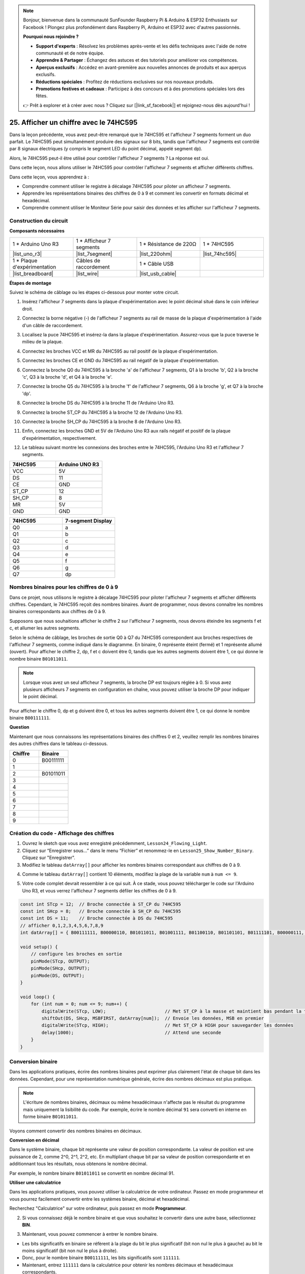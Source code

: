 .. note::

    Bonjour, bienvenue dans la communauté SunFounder Raspberry Pi & Arduino & ESP32 Enthusiasts sur Facebook ! Plongez plus profondément dans Raspberry Pi, Arduino et ESP32 avec d'autres passionnés.

    **Pourquoi nous rejoindre ?**

    - **Support d'experts** : Résolvez les problèmes après-vente et les défis techniques avec l'aide de notre communauté et de notre équipe.
    - **Apprendre & Partager** : Échangez des astuces et des tutoriels pour améliorer vos compétences.
    - **Aperçus exclusifs** : Accédez en avant-première aux nouvelles annonces de produits et aux aperçus exclusifs.
    - **Réductions spéciales** : Profitez de réductions exclusives sur nos nouveaux produits.
    - **Promotions festives et cadeaux** : Participez à des concours et à des promotions spéciales lors des fêtes.

    👉 Prêt à explorer et à créer avec nous ? Cliquez sur [|link_sf_facebook|] et rejoignez-nous dès aujourd'hui !

25. Afficher un chiffre avec le 74HC595
===========================================

Dans la leçon précédente, vous avez peut-être remarqué que le 74HC595 et l'afficheur 7 segments forment un duo parfait. Le 74HC595 peut simultanément produire des signaux sur 8 bits, tandis que l'afficheur 7 segments est contrôlé par 8 signaux électriques (y compris le segment LED du point décimal, appelé segment dp).

Alors, le 74HC595 peut-il être utilisé pour contrôler l'afficheur 7 segments ? La réponse est oui.

Dans cette leçon, nous allons utiliser le 74HC595 pour contrôler l'afficheur 7 segments et afficher différents chiffres.

.. raw:: html

    <video muted controls style = "max-width:90%">
        <source src="_static/video/25_show_number.mp4" type="video/mp4">
        Your browser does not support the video tag.
    </video>

Dans cette leçon, vous apprendrez à :

* Comprendre comment utiliser le registre à décalage 74HC595 pour piloter un afficheur 7 segments.
* Apprendre les représentations binaires des chiffres de 0 à 9 et comment les convertir en formats décimal et hexadécimal.
* Comprendre comment utiliser le Moniteur Série pour saisir des données et les afficher sur l'afficheur 7 segments.


Construction du circuit
--------------------------

**Composants nécessaires**

.. list-table:: 
   :widths: 25 25 25 25
   :header-rows: 0

   * - 1 * Arduino Uno R3
     - 1 * Afficheur 7 segments
     - 1 * Résistance de 220Ω
     - 1 * 74HC595
   * - |list_uno_r3| 
     - |list_7segment| 
     - |list_220ohm| 
     - |list_74hc595| 
   * - 1 * Plaque d'expérimentation
     - Câbles de raccordement
     - 1 * Câble USB
     - 
   * - |list_breadboard| 
     - |list_wire| 
     - |list_usb_cable| 
     - 

**Étapes de montage**

Suivez le schéma de câblage ou les étapes ci-dessous pour monter votre circuit.

.. image:: img/25_show_number.png
    :width: 500
    :align: center

1. Insérez l'afficheur 7 segments dans la plaque d'expérimentation avec le point décimal situé dans le coin inférieur droit.

.. image:: img/25_show_number_7segment.png
    :width: 500
    :align: center

2. Connectez la borne négative (-) de l'afficheur 7 segments au rail de masse de la plaque d'expérimentation à l'aide d'un câble de raccordement.

.. image:: img/25_show_number_resistor.png
    :width: 500
    :align: center

3. Localisez la puce 74HC595 et insérez-la dans la plaque d'expérimentation. Assurez-vous que la puce traverse le milieu de la plaque.

.. image:: img/25_show_number_74hc595.png
    :width: 500
    :align: center

4. Connectez les broches VCC et MR du 74HC595 au rail positif de la plaque d'expérimentation.

.. image:: img/25_show_number_vcc.png
    :width: 500
    :align: center

5. Connectez les broches CE et GND du 74HC595 au rail négatif de la plaque d'expérimentation.

.. image:: img/25_show_number_gnd.png
    :width: 500
    :align: center

6. Connectez la broche Q0 du 74HC595 à la broche 'a' de l'afficheur 7 segments, Q1 à la broche 'b', Q2 à la broche 'c', Q3 à la broche 'd', et Q4 à la broche 'e'.

.. image:: img/25_show_number_q0_q4.png
    :width: 500
    :align: center

7. Connectez la broche Q5 du 74HC595 à la broche 'f' de l'afficheur 7 segments, Q6 à la broche 'g', et Q7 à la broche 'dp'.

.. image:: img/25_show_number_q5_q7.png
    :width: 500
    :align: center

8. Connectez la broche DS du 74HC595 à la broche 11 de l'Arduino Uno R3.

.. image:: img/25_show_number_pin11.png
    :width: 500
    :align: center

9. Connectez la broche ST_CP du 74HC595 à la broche 12 de l'Arduino Uno R3.

.. image:: img/25_show_number_pin12.png
    :width: 500
    :align: center

10. Connectez la broche SH_CP du 74HC595 à la broche 8 de l'Arduino Uno R3.

.. image:: img/25_show_number_pin8.png
    :width: 500
    :align: center

11. Enfin, connectez les broches GND et 5V de l'Arduino Uno R3 aux rails négatif et positif de la plaque d'expérimentation, respectivement.

.. image:: img/25_show_number.png
    :width: 500
    :align: center

12. Le tableau suivant montre les connexions des broches entre le 74HC595, l'Arduino Uno R3 et l'afficheur 7 segments.

.. list-table::
    :widths: 20 20
    :header-rows: 1

    *   - 74HC595
        - Arduino UNO R3
    *   - VCC
        - 5V
    *   - DS
        - 11
    *   - CE
        - GND
    *   - ST_CP
        - 12
    *   - SH_CP
        - 8
    *   - MR
        - 5V
    *   - GND
        - GND

.. list-table::
    :widths: 20 20
    :header-rows: 1

    *   - 74HC595
        - 7-segment Display
    *   - Q0
        - a
    *   - Q1
        - b
    *   - Q2
        - c
    *   - Q3
        - d
    *   - Q4
        - e
    *   - Q5
        - f
    *   - Q6
        - g
    *   - Q7
        - dp

Nombres binaires pour les chiffres de 0 à 9
----------------------------------------------

Dans ce projet, nous utilisons le registre à décalage 74HC595 pour piloter l'afficheur 7 segments et afficher différents chiffres. Cependant, le 74HC595 reçoit des nombres binaires. Avant de programmer, nous devons connaître les nombres binaires correspondants aux chiffres de 0 à 9.

Supposons que nous souhaitions afficher le chiffre 2 sur l'afficheur 7 segments, nous devons éteindre les segments f et c, et allumer les autres segments.

.. image:: img/23_segment_2.png
    :align: center
    :width: 200

Selon le schéma de câblage, les broches de sortie Q0 à Q7 du 74HC595 correspondent aux broches respectives de l'afficheur 7 segments, comme indiqué dans le diagramme. En binaire, 0 représente éteint (fermé) et 1 représente allumé (ouvert). Pour afficher le chiffre 2, dp, f et c doivent être 0, tandis que les autres segments doivent être 1, ce qui donne le nombre binaire ``B01011011``.

.. image:: img/25_display_2_binary.png
    :align: center
    :width: 600

.. note::

    Lorsque vous avez un seul afficheur 7 segments, la broche DP est toujours réglée à 0. Si vous avez plusieurs afficheurs 7 segments en configuration en chaîne, vous pouvez utiliser la broche DP pour indiquer le point décimal.

Pour afficher le chiffre 0, dp et g doivent être 0, et tous les autres segments doivent être 1, ce qui donne le nombre binaire ``B00111111``.

**Question**

Maintenant que nous connaissons les représentations binaires des chiffres 0 et 2, veuillez remplir les nombres binaires des autres chiffres dans le tableau ci-dessous.

.. list-table::
    :widths: 20 20
    :header-rows: 1

    *   - Chiffre
        - Binaire
    *   - 0
        - B00111111
    *   - 1
        -
    *   - 2
        - B01011011
    *   - 3
        -
    *   - 4
        -
    *   - 5
        -
    *   - 6
        -
    *   - 7
        -
    *   - 8
        -
    *   - 9
        -         

Création du code - Affichage des chiffres
---------------------------------------------
1. Ouvrez le sketch que vous avez enregistré précédemment, ``Lesson24_Flowing_Light``. 

2. Cliquez sur “Enregistrer sous...” dans le menu “Fichier” et renommez-le en ``Lesson25_Show_Number_Binary``. Cliquez sur "Enregistrer".


3. Modifiez le tableau ``datArray[]`` pour afficher les nombres binaires correspondant aux chiffres de 0 à 9.

.. code-block:: Arduino
    :emphasize-lines: 5

    const int STcp = 12;  //Broche connectée à ST_CP du 74HC595
    const int SHcp = 8;   //Broche connectée à SH_CP du 74HC595
    const int DS = 11;    //Broche connectée à DS du 74HC595
    //afficher 0,1,2,3,4,5,6,7,8,9
    int datArray[] = { B00111111, B00000110, B01011011, B01001111, B01100110, B01101101, B01111101, B00000111, B01111111, B01101111 };

4. Comme le tableau ``datArray[]`` contient 10 éléments, modifiez la plage de la variable ``num`` à ``num <= 9``.

.. code-block:: Arduino
    :emphasize-lines: 2

    void loop() {
        for (int num = 0; num <= 9; num++) {
            digitalWrite(STcp, LOW);                      // Met ST_CP à la masse et maintient bas pendant la transmission
            shiftOut(DS, SHcp, MSBFIRST, datArray[num]);  // Envoie les données, MSB en premier
            digitalWrite(STcp, HIGH);                     // Met ST_CP à HIGH pour sauvegarder les données
            delay(1000);                                  // Attend une seconde
        }
    }

5. Votre code complet devrait ressembler à ce qui suit. À ce stade, vous pouvez télécharger le code sur l'Arduino Uno R3, et vous verrez l'afficheur 7 segments défiler les chiffres de 0 à 9.

.. code-block:: Arduino

    const int STcp = 12;  // Broche connectée à ST_CP du 74HC595
    const int SHcp = 8;   // Broche connectée à SH_CP du 74HC595
    const int DS = 11;    // Broche connectée à DS du 74HC595
    // afficher 0,1,2,3,4,5,6,7,8,9
    int datArray[] = { B00111111, B00000110, B01011011, B01001111, B01100110, B01101101, B01111101, B00000111, B01111111, B01101111 };

    void setup() {
        // configure les broches en sortie
        pinMode(STcp, OUTPUT);
        pinMode(SHcp, OUTPUT);
        pinMode(DS, OUTPUT);
    }

    void loop() {
        for (int num = 0; num <= 9; num++) {
            digitalWrite(STcp, LOW);                      // Met ST_CP à la masse et maintient bas pendant la transmission
            shiftOut(DS, SHcp, MSBFIRST, datArray[num]);  // Envoie les données, MSB en premier
            digitalWrite(STcp, HIGH);                     // Met ST_CP à HIGH pour sauvegarder les données
            delay(1000);                                  // Attend une seconde
        }
    }

Conversion binaire
----------------------

Dans les applications pratiques, écrire des nombres binaires peut exprimer plus clairement l'état de chaque bit dans les données. Cependant, pour une représentation numérique générale, écrire des nombres décimaux est plus pratique.

.. note::

    L'écriture de nombres binaires, décimaux ou même hexadécimaux n'affecte pas le résultat du programme mais uniquement la lisibilité du code. Par exemple, écrire le nombre décimal ``91`` sera converti en interne en forme binaire ``B01011011``.

Voyons comment convertir des nombres binaires en décimaux.

**Conversion en décimal**

Dans le système binaire, chaque bit représente une valeur de position correspondante. La valeur de position est une puissance de 2, comme 2^0, 2^1, 2^2, etc. En multipliant chaque bit par sa valeur de position correspondante et en additionnant tous les résultats, nous obtenons le nombre décimal.

Par exemple, le nombre binaire ``B01011011`` se convertit en nombre décimal 91.

.. image:: img/25_binary_dec.png
    :align: center
    :width: 600

**Utiliser une calculatrice**

Dans les applications pratiques, vous pouvez utiliser la calculatrice de votre ordinateur. Passez en mode programmeur et vous pourrez facilement convertir entre les systèmes binaire, décimal et hexadécimal.

Recherchez "Calculatrice" sur votre ordinateur, puis passez en mode **Programmeur**.

.. image:: img/25_calculator_programmer.png
    :align: center

2. Si vous connaissez déjà le nombre binaire et que vous souhaitez le convertir dans une autre base, sélectionnez **BIN**.

.. image:: img/25_calculator_binary.png
    :align: center

3. Maintenant, vous pouvez commencer à entrer le nombre binaire.

* Les bits significatifs en binaire se réfèrent à la plage du bit le plus significatif (bit non nul le plus à gauche) au bit le moins significatif (bit non nul le plus à droite).
* Donc, pour le nombre binaire ``B00111111``, les bits significatifs sont ``111111``.
* Maintenant, entrez ``111111`` dans la calculatrice pour obtenir les nombres décimaux et hexadécimaux correspondants.

.. image:: img/25_calculator_binary_0.png
    :align: center
    :width: 300

**Question**

Veuillez convertir les nombres binaires représentant les chiffres de 0 à 9 en nombres décimaux et hexadécimaux à l'aide d'une calculatrice, et remplir le tableau ci-dessous. Cela vous donnera un guide de référence rapide pour les conversions de base.

.. list-table::
    :widths: 20 40 30 30
    :header-rows: 1

    *   - Chiffre
        - Binaire
        - Décimal
        - Hexadécimal
    *   - 0
        - B00111111
        - 63
        - 0x3F
    *   - 1
        - B00000110
        -
        -
    *   - 2
        - B01011011
        -
        -
    *   - 3
        - B01001111
        -
        -
    *   - 4
        - B01100110
        -
        -
    *   - 5
        - B01101101
        -
        -
    *   - 6
        - B01111101
        -
        -
    *   - 7
        - B00000111
        -
        -
    *   - 8
        - B01111111
        -
        -
    *   - 9
        - B01101111
        -
        -

**Modifier le Croquis**

Ouvrez maintenant votre croquis ``Lesson25_Show_Number_Binary`` dans l'IDE Arduino. Cliquez sur "Fichier" -> "Enregistrer sous...", nommez le fichier ``Lesson25_Show_Number_Decimal``. Cliquez sur "Enregistrer".

Modifiez tous les éléments du tableau ``datArray[]`` en valeurs décimales, comme indiqué dans le code ci-dessous. Une fois modifié, vous pouvez téléverser le code sur l'Arduino Uno R3 pour voir l'effet.

.. code-block:: Arduino

    const int STcp = 12;  // Broche connectée à ST_CP du 74HC595
    const int SHcp = 8;   // Broche connectée à SH_CP du 74HC595
    const int DS = 11;    // Broche connectée à DS du 74HC595
    // afficher 0,1,2,3,4,5,6,7,8,9
    int datArray[] = { 63, 6, 91, 79, 102, 109, 125, 7, 127, 111 };

    void setup() {
        // configurer les broches en sortie
        pinMode(STcp, OUTPUT);
        pinMode(SHcp, OUTPUT);
        pinMode(DS, OUTPUT);
    }

    void loop() {
        for (int num = 0; num <= 9; num++) {
            digitalWrite(STcp, LOW);                      // Met ST_CP à LOW et maintient bas pendant la transmission
            shiftOut(DS, SHcp, MSBFIRST, datArray[num]);  // Transmet les données, MSB en premier
            digitalWrite(STcp, HIGH);                     // Met ST_CP à HIGH pour sauvegarder les données
            delay(1000);                                  // Attendre une seconde
        }
    }


Création du Code - Entrée Séries
-------------------------------------

Le Moniteur Série est un outil puissant fourni par l'IDE Arduino pour communiquer avec la carte Arduino. Nous l'avons utilisé pour surveiller les données envoyées par l'Arduino, comme la lecture des valeurs analogiques d'une photorésistance. Il peut également être utilisé pour envoyer des données à l'Arduino, lui permettant d'effectuer des actions basées sur les données reçues.

Dans cette activité, nous allons écrire un nombre entre 0 et 9 dans le Moniteur Série pour l'afficher sur l'afficheur 7 segments.

1. Ouvrez votre croquis ``Lesson25_Show_Number_Decimal`` dans l'IDE Arduino. Cliquez sur "Fichier" -> "Enregistrer sous...", nommez le fichier ``Lesson25_Show_Number_Serial``. Cliquez sur "Enregistrer".

2. Dans ``void setup()``, démarrez le moniteur série et réglez son débit à 9600 bauds.

.. code-block:: Arduino
    :emphasize-lines: 6

    void setup() {
        // configurer les broches en sortie
        pinMode(STcp, OUTPUT);
        pinMode(SHcp, OUTPUT);
        pinMode(DS, OUTPUT);
        Serial.begin(9600);  // Configuration de la communication série à 9600 bauds
    }

3. Lorsque vous utilisez le Moniteur Série, vous pouvez lire les données saisies via le code Arduino. Voici deux fonctions à comprendre :

* ``Serial.available()`` : Renvoie le nombre d'octets disponibles à la lecture dans le port série.
* ``Serial.read()`` : Retourne le code ASCII du caractère reçu via l'entrée série.

Utilisez une instruction ``if`` dans ``void loop()`` pour vérifier si des données ont été reçues, puis affichez-les.

.. note::

    Commentez temporairement l'instruction for dans ``void loop()`` qui affiche des caractères sur l'afficheur 7 segments pour éviter d'interférer avec le processus d'impression.

.. code-block:: Arduino
    :emphasize-lines: 2-5

    void loop() {
        if (Serial.available() > 0) {
            // Imprimer le caractère reçu du port série
            Serial.println(Serial.read());
        }

        // for (int num = 0; num <= 9; num++) {
        //   digitalWrite(STcp, LOW);                      // Met ST_CP à LOW et maintient bas pendant la transmission
        //   shiftOut(DS, SHcp, MSBFIRST, datArray[num]);  // Transmet les données, MSB en premier
        //   digitalWrite(STcp, HIGH);                     // Met ST_CP à HIGH pour sauvegarder les données
        //   delay(1000);                                  // Attendre une seconde
        // }
    }

4. Voici votre code complet. Vous pouvez maintenant téléverser le code sur l'Arduino Uno R3.

.. code-block:: Arduino

    const int STcp = 12;  // Broche connectée à ST_CP du 74HC595
    const int SHcp = 8;   // Broche connectée à SH_CP du 74HC595
    const int DS = 11;    // Broche connectée à DS du 74HC595
    // afficher 0,1,2,3,4,5,6,7,8,9
    int datArray[] = { 63, 6, 91, 79, 102, 109, 125, 7, 127, 111 };

    void setup() {
        // configurer les broches en sortie
        pinMode(STcp, OUTPUT);
        pinMode(SHcp, OUTPUT);
        pinMode(DS, OUTPUT);
        Serial.begin(9600);  // Configuration de la communication série à 9600 bauds
    }

    void loop() {
        if (Serial.available() > 0) {
            // Imprimer le caractère reçu du port série
            Serial.println(Serial.read());
        }

        // for (int num = 0; num <= 9; num++) {
        //   digitalWrite(STcp, LOW);                      // Met ST_CP à LOW et maintient bas pendant la transmission
        //   shiftOut(DS, SHcp, MSBFIRST, datArray[num]);  // Transmet les données, MSB en premier
        //   digitalWrite(STcp, HIGH);                     // Met ST_CP à HIGH pour sauvegarder les données
        //   delay(1000);                                  // Attendre une seconde
        // }
    }

5. Après téléversement, ouvrez le Moniteur Série. Dans la zone de saisie, entrez le chiffre ``0`` (ou un chiffre entre 0 et 9) et appuyez sur Entrée. Vous constaterez que la sortie Série affiche le nombre ``48``.

.. note::

    * Si "Nouvelle ligne" est sélectionné dans les options de fin de ligne du moniteur série, vous pouvez également voir un ``10``.
    * ``10`` est le code ASCII du caractère de nouvelle ligne (également appelé LF - Line Feed).

.. image:: img/25_serial_read.png
    :align: center
    :width: 600

Alors, où est passé notre entrée de ``0`` ? D'où vient ce ``48`` ? Est-il possible que ``0`` soit ``48`` ?

C'est parce que le ``0`` que nous avons saisi dans le Moniteur Série est considéré comme un "caractère" et non comme un "nombre".

La transmission de caractères suit une norme de codage appelée ASCII (American Standard Code for Information Interchange).

Voici un tableau ASCII :

.. image:: img/25_ascii_table.png
    :align: center
    :width: 800

Lorsque vous tapez le caractère ``0`` dans le Moniteur Série, le code ASCII du caractère ``0`` est envoyé à l'Arduino. En ASCII, le code du caractère ``0`` est ``48`` en décimal.

6. Avant de continuer à coder, vous devez commenter le code précédent qui imprime le code ASCII pour éviter les conflits avec le code suivant.

.. code-block:: Arduino
    :emphasize-lines: 4

    void loop() {
        if (Serial.available() > 0) {
            // Imprimer le caractère reçu du port série
            // Serial.println(Serial.read());
        }

        // for (int num = 0; num <= 9; num++) {
        //   digitalWrite(STcp, LOW);                      // Mettre ST_CP à LOW et maintenir bas pendant la transmission
        //   shiftOut(DS, SHcp, MSBFIRST, datArray[num]);  // Transmettre les données, MSB en premier
        //   digitalWrite(STcp, HIGH);                     // Mettre ST_CP à HIGH pour sauvegarder les données
        //   delay(1000);                                  // Attendre une seconde
        // }
    }

7. Vous devez créer une nouvelle variable ``char`` pour stocker le caractère lu à partir du Moniteur Série.

.. code-block:: Arduino
    :emphasize-lines: 6,7

    void loop() {
        if (Serial.available() > 0) {
            // Imprimer le caractère reçu du port série
            // Serial.println(Serial.read());

            // Lire le caractère reçu du port série
            char receivedChar = Serial.read();
        }
    }

8. Convertissez maintenant le caractère en nombre. En ASCII, la valeur pour le caractère ``'0'`` est ``48``, ``'1'`` est ``49``, et ainsi de suite. En soustrayant le code ASCII de ``'0'``, nous obtenons la valeur numérique correspondante.

.. code-block:: Arduino
    :emphasize-lines: 8,9

    void loop() {
        if (Serial.available() > 0) {
            // Imprimer le caractère reçu du port série
            Serial.println(Serial.read());

            // Lire le caractère reçu du port série
            char receivedChar = Serial.read();
            // Convertir le caractère en chiffre
            int digit = receivedChar - '0';
        }
    }

9. Dans cet exemple, nous supposons que l'entrée est un caractère numérique entre ``'0'`` et ``'9'``. Nous devons donc vérifier si le caractère est dans cette plage. Ensuite, utilisez l'afficheur 7 segments pour afficher le nombre correspondant :

* Sélectionnez l'instruction ``for`` précédemment commentée et appuyez sur ``Ctrl + /`` pour la décommenter.
* Modifiez ensuite l'instruction ``for`` en une instruction ``if`` pour vérifier si le caractère d'entrée est dans la plage ``'0'`` à ``'9'``. Si c'est le cas, laissez l'afficheur 7 segments afficher le chiffre correspondant.

.. code-block:: Arduino
    :emphasize-lines: 9

    void loop() {
        if (Serial.available() > 0) {
            // Imprimer le caractère reçu du port série
            // Serial.println(Serial.read());

            // Lire le caractère reçu du port série
            char receivedChar = Serial.read();
            // Convertir le caractère en chiffre
            int digit = receivedChar - '0';

            if (digit >= 0 && digit <= 9) {
                digitalWrite(STcp, LOW);                        // Mettre ST_CP à LOW et maintenir bas pendant la transmission
                shiftOut(DS, SHcp, MSBFIRST, datArray[digit]);  // Transmettre les données, MSB en premier
                digitalWrite(STcp, HIGH);                       // Mettre ST_CP à HIGH pour sauvegarder les données
                delay(1000);                                    // Attendre une seconde
            }
        }
    }

10. Votre code complet doit être le suivant. Vous pouvez maintenant téléverser le code sur l'Arduino Uno R3 et ouvrir le Moniteur Série. Entrez un nombre entre 0 et 9 pour voir si l'afficheur 7 segments affiche le chiffre correspondant.

.. code-block:: Arduino

    const int STcp = 12;  // Broche connectée à ST_CP du 74HC595
    const int SHcp = 8;   // Broche connectée à SH_CP du 74HC595
    const int DS = 11;    // Broche connectée à DS du 74HC595
    // Afficher 0,1,2,3,4,5,6,7,8,9
    int datArray[] = { 63, 6, 91, 79, 102, 109, 125, 7, 127, 111 };

    void setup() {
        // Configurer les broches en sortie
        pinMode(STcp, OUTPUT);
        pinMode(SHcp, OUTPUT);
        pinMode(DS, OUTPUT);
        Serial.begin(9600);  // Configurer la communication série à 9600 bauds
    }   

    void loop() {
        if (Serial.available() > 0) {
            // Imprimer le caractère reçu du port série
            // Serial.println(Serial.read());

            // Lire le caractère reçu du port série
            char receivedChar = Serial.read();
            // Convertir le caractère en chiffre
            int digit = receivedChar - '0';

            if (digit >= 0 && digit <= 9) {
                digitalWrite(STcp, LOW);                        // Mettre ST_CP à LOW et maintenir bas pendant la transmission
                shiftOut(DS, SHcp, MSBFIRST, datArray[digit]);  // Transmettre les données, MSB en premier
                digitalWrite(STcp, HIGH);                       // Mettre ST_CP à HIGH pour sauvegarder les données
                delay(1000);                                    // Attendre une seconde
            }
        }
    }

11. Enfin, n'oubliez pas de sauvegarder votre code et de ranger votre espace de travail.

**Résumé**

Dans cette leçon, vous avez appris à utiliser le registre à décalage 74HC595 pour piloter un afficheur 7 segments et réduire le nombre de broches nécessaires sur l'Arduino Uno R3. Vous avez également exploré les représentations binaires des chiffres à afficher et compris comment convertir les nombres binaires en formats décimal et hexadécimal, rendant le code plus lisible.

De plus, vous avez appris à utiliser le Moniteur Série pour l'entrée série et comment les caractères d'entrée sont convertis en codes ASCII. En comprenant cette conversion, vous avez pu mapper les caractères à leurs équivalents numériques, permettant un affichage précis sur l'afficheur 7 segments.

Dans l'ensemble, cette leçon vous a offert une compréhension approfondie de l'utilisation des registres à décalage, du contrôle des afficheurs 7 segments et de la gestion de la communication série pour des projets interactifs.

